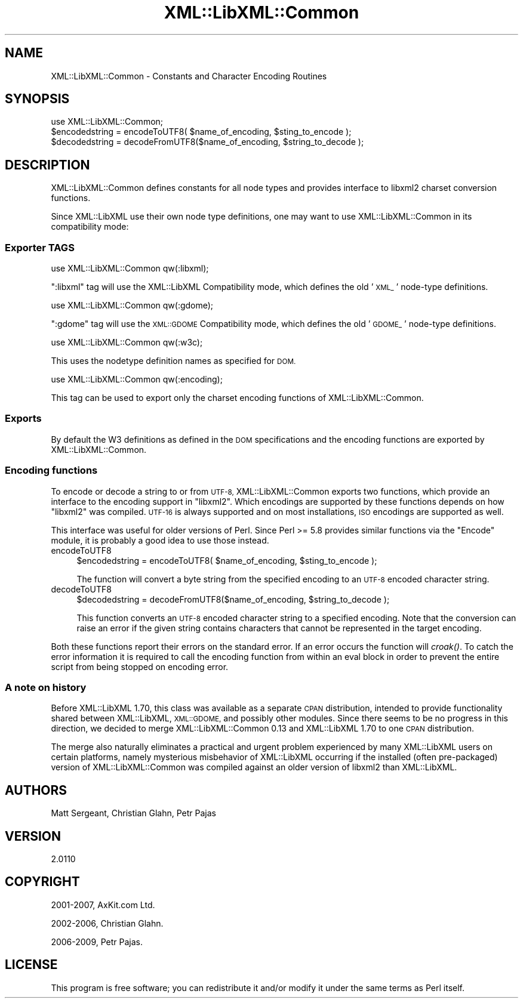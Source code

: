 .\" Automatically generated by Pod::Man 2.27 (Pod::Simple 3.28)
.\"
.\" Standard preamble:
.\" ========================================================================
.de Sp \" Vertical space (when we can't use .PP)
.if t .sp .5v
.if n .sp
..
.de Vb \" Begin verbatim text
.ft CW
.nf
.ne \\$1
..
.de Ve \" End verbatim text
.ft R
.fi
..
.\" Set up some character translations and predefined strings.  \*(-- will
.\" give an unbreakable dash, \*(PI will give pi, \*(L" will give a left
.\" double quote, and \*(R" will give a right double quote.  \*(C+ will
.\" give a nicer C++.  Capital omega is used to do unbreakable dashes and
.\" therefore won't be available.  \*(C` and \*(C' expand to `' in nroff,
.\" nothing in troff, for use with C<>.
.tr \(*W-
.ds C+ C\v'-.1v'\h'-1p'\s-2+\h'-1p'+\s0\v'.1v'\h'-1p'
.ie n \{\
.    ds -- \(*W-
.    ds PI pi
.    if (\n(.H=4u)&(1m=24u) .ds -- \(*W\h'-12u'\(*W\h'-12u'-\" diablo 10 pitch
.    if (\n(.H=4u)&(1m=20u) .ds -- \(*W\h'-12u'\(*W\h'-8u'-\"  diablo 12 pitch
.    ds L" ""
.    ds R" ""
.    ds C` ""
.    ds C' ""
'br\}
.el\{\
.    ds -- \|\(em\|
.    ds PI \(*p
.    ds L" ``
.    ds R" ''
.    ds C`
.    ds C'
'br\}
.\"
.\" Escape single quotes in literal strings from groff's Unicode transform.
.ie \n(.g .ds Aq \(aq
.el       .ds Aq '
.\"
.\" If the F register is turned on, we'll generate index entries on stderr for
.\" titles (.TH), headers (.SH), subsections (.SS), items (.Ip), and index
.\" entries marked with X<> in POD.  Of course, you'll have to process the
.\" output yourself in some meaningful fashion.
.\"
.\" Avoid warning from groff about undefined register 'F'.
.de IX
..
.nr rF 0
.if \n(.g .if rF .nr rF 1
.if (\n(rF:(\n(.g==0)) \{
.    if \nF \{
.        de IX
.        tm Index:\\$1\t\\n%\t"\\$2"
..
.        if !\nF==2 \{
.            nr % 0
.            nr F 2
.        \}
.    \}
.\}
.rr rF
.\"
.\" Accent mark definitions (@(#)ms.acc 1.5 88/02/08 SMI; from UCB 4.2).
.\" Fear.  Run.  Save yourself.  No user-serviceable parts.
.    \" fudge factors for nroff and troff
.if n \{\
.    ds #H 0
.    ds #V .8m
.    ds #F .3m
.    ds #[ \f1
.    ds #] \fP
.\}
.if t \{\
.    ds #H ((1u-(\\\\n(.fu%2u))*.13m)
.    ds #V .6m
.    ds #F 0
.    ds #[ \&
.    ds #] \&
.\}
.    \" simple accents for nroff and troff
.if n \{\
.    ds ' \&
.    ds ` \&
.    ds ^ \&
.    ds , \&
.    ds ~ ~
.    ds /
.\}
.if t \{\
.    ds ' \\k:\h'-(\\n(.wu*8/10-\*(#H)'\'\h"|\\n:u"
.    ds ` \\k:\h'-(\\n(.wu*8/10-\*(#H)'\`\h'|\\n:u'
.    ds ^ \\k:\h'-(\\n(.wu*10/11-\*(#H)'^\h'|\\n:u'
.    ds , \\k:\h'-(\\n(.wu*8/10)',\h'|\\n:u'
.    ds ~ \\k:\h'-(\\n(.wu-\*(#H-.1m)'~\h'|\\n:u'
.    ds / \\k:\h'-(\\n(.wu*8/10-\*(#H)'\z\(sl\h'|\\n:u'
.\}
.    \" troff and (daisy-wheel) nroff accents
.ds : \\k:\h'-(\\n(.wu*8/10-\*(#H+.1m+\*(#F)'\v'-\*(#V'\z.\h'.2m+\*(#F'.\h'|\\n:u'\v'\*(#V'
.ds 8 \h'\*(#H'\(*b\h'-\*(#H'
.ds o \\k:\h'-(\\n(.wu+\w'\(de'u-\*(#H)/2u'\v'-.3n'\*(#[\z\(de\v'.3n'\h'|\\n:u'\*(#]
.ds d- \h'\*(#H'\(pd\h'-\w'~'u'\v'-.25m'\f2\(hy\fP\v'.25m'\h'-\*(#H'
.ds D- D\\k:\h'-\w'D'u'\v'-.11m'\z\(hy\v'.11m'\h'|\\n:u'
.ds th \*(#[\v'.3m'\s+1I\s-1\v'-.3m'\h'-(\w'I'u*2/3)'\s-1o\s+1\*(#]
.ds Th \*(#[\s+2I\s-2\h'-\w'I'u*3/5'\v'-.3m'o\v'.3m'\*(#]
.ds ae a\h'-(\w'a'u*4/10)'e
.ds Ae A\h'-(\w'A'u*4/10)'E
.    \" corrections for vroff
.if v .ds ~ \\k:\h'-(\\n(.wu*9/10-\*(#H)'\s-2\u~\d\s+2\h'|\\n:u'
.if v .ds ^ \\k:\h'-(\\n(.wu*10/11-\*(#H)'\v'-.4m'^\v'.4m'\h'|\\n:u'
.    \" for low resolution devices (crt and lpr)
.if \n(.H>23 .if \n(.V>19 \
\{\
.    ds : e
.    ds 8 ss
.    ds o a
.    ds d- d\h'-1'\(ga
.    ds D- D\h'-1'\(hy
.    ds th \o'bp'
.    ds Th \o'LP'
.    ds ae ae
.    ds Ae AE
.\}
.rm #[ #] #H #V #F C
.\" ========================================================================
.\"
.IX Title "XML::LibXML::Common 3"
.TH XML::LibXML::Common 3 "2014-02-01" "perl v5.18.4" "User Contributed Perl Documentation"
.\" For nroff, turn off justification.  Always turn off hyphenation; it makes
.\" way too many mistakes in technical documents.
.if n .ad l
.nh
.SH "NAME"
XML::LibXML::Common \- Constants and Character Encoding Routines
.SH "SYNOPSIS"
.IX Header "SYNOPSIS"
.Vb 1
\&  use XML::LibXML::Common;
\&
\&  $encodedstring = encodeToUTF8( $name_of_encoding, $sting_to_encode );
\&  $decodedstring = decodeFromUTF8($name_of_encoding, $string_to_decode );
.Ve
.SH "DESCRIPTION"
.IX Header "DESCRIPTION"
XML::LibXML::Common defines constants for all node types and provides interface
to libxml2 charset conversion functions.
.PP
Since XML::LibXML use their own node type definitions, one may want to use
XML::LibXML::Common in its compatibility mode:
.SS "Exporter \s-1TAGS\s0"
.IX Subsection "Exporter TAGS"
.Vb 1
\&  use XML::LibXML::Common qw(:libxml);
.Ve
.PP
\&\f(CW\*(C`:libxml\*(C'\fR tag will use the XML::LibXML Compatibility mode, which defines the old '\s-1XML_\s0'
node-type definitions.
.PP
.Vb 1
\&  use XML::LibXML::Common qw(:gdome);
.Ve
.PP
\&\f(CW\*(C`:gdome\*(C'\fR tag will use the \s-1XML::GDOME\s0 Compatibility mode, which defines the old '\s-1GDOME_\s0'
node-type definitions.
.PP
.Vb 1
\&  use XML::LibXML::Common qw(:w3c);
.Ve
.PP
This uses the nodetype definition names as specified for \s-1DOM.\s0
.PP
.Vb 1
\&  use XML::LibXML::Common qw(:encoding);
.Ve
.PP
This tag can be used to export only the charset encoding functions of
XML::LibXML::Common.
.SS "Exports"
.IX Subsection "Exports"
By default the W3 definitions as defined in the \s-1DOM\s0 specifications and the
encoding functions are exported by XML::LibXML::Common.
.SS "Encoding functions"
.IX Subsection "Encoding functions"
To encode or decode a string to or from \s-1UTF\-8,\s0 XML::LibXML::Common exports two
functions, which provide an interface to the encoding support in \f(CW\*(C`libxml2\*(C'\fR. Which encodings are supported by these functions depends on how \f(CW\*(C`libxml2\*(C'\fR was compiled. \s-1UTF\-16\s0 is always supported and on most installations, \s-1ISO\s0
encodings are supported as well.
.PP
This interface was useful for older versions of Perl. Since Perl >= 5.8
provides similar functions via the \f(CW\*(C`Encode\*(C'\fR module, it is probably a good idea to use those instead.
.IP "encodeToUTF8" 4
.IX Item "encodeToUTF8"
.Vb 1
\&  $encodedstring = encodeToUTF8( $name_of_encoding, $sting_to_encode );
.Ve
.Sp
The function will convert a byte string from the specified encoding to an \s-1UTF\-8\s0
encoded character string.
.IP "decodeToUTF8" 4
.IX Item "decodeToUTF8"
.Vb 1
\&  $decodedstring = decodeFromUTF8($name_of_encoding, $string_to_decode );
.Ve
.Sp
This function converts an \s-1UTF\-8\s0 encoded character string to a specified
encoding. Note that the conversion can raise an error if the given string
contains characters that cannot be represented in the target encoding.
.PP
Both these functions report their errors on the standard error. If an error
occurs the function will \fIcroak()\fR. To catch the error information it is required
to call the encoding function from within an eval block in order to prevent the
entire script from being stopped on encoding error.
.SS "A note on history"
.IX Subsection "A note on history"
Before XML::LibXML 1.70, this class was available as a separate \s-1CPAN\s0
distribution, intended to provide functionality shared between XML::LibXML,
\&\s-1XML::GDOME,\s0 and possibly other modules. Since there seems to be no progress in
this direction, we decided to merge XML::LibXML::Common 0.13 and XML::LibXML
1.70 to one \s-1CPAN\s0 distribution.
.PP
The merge also naturally eliminates a practical and urgent problem experienced
by many XML::LibXML users on certain platforms, namely mysterious misbehavior
of XML::LibXML occurring if the installed (often pre-packaged) version of
XML::LibXML::Common was compiled against an older version of libxml2 than
XML::LibXML.
.SH "AUTHORS"
.IX Header "AUTHORS"
Matt Sergeant,
Christian Glahn,
Petr Pajas
.SH "VERSION"
.IX Header "VERSION"
2.0110
.SH "COPYRIGHT"
.IX Header "COPYRIGHT"
2001\-2007, AxKit.com Ltd.
.PP
2002\-2006, Christian Glahn.
.PP
2006\-2009, Petr Pajas.
.SH "LICENSE"
.IX Header "LICENSE"
This program is free software; you can redistribute it and/or modify it under
the same terms as Perl itself.
